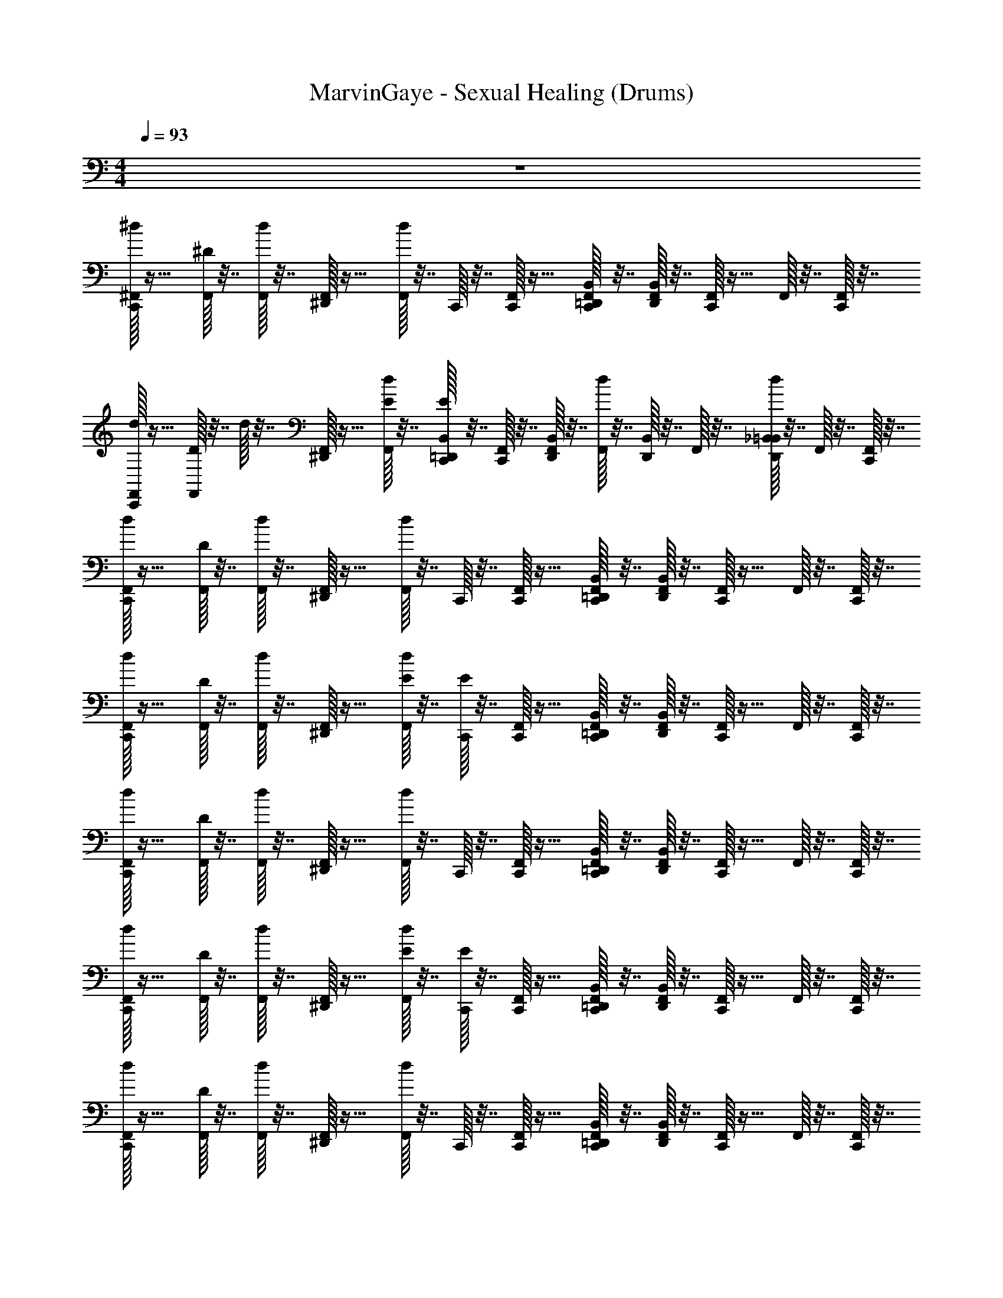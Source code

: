 X: 1
T: MarvinGaye - Sexual Healing (Drums)
Z: ABC Generated by Starbound Composer v0.8.7
L: 1/4
M: 4/4
Q: 1/4=93
K: C
z4 
[^d/32C,,/32^F,,/32] z15/32 [^D/32F,,/32] z7/32 [d/32F,,/32] z7/32 [^D,,/32F,,/32] z15/32 [d/32F,,/32] z7/32 C,,/32 z7/32 [C,,/32F,,/32] z15/32 [C,,/32F,,/32B,,/32=D,,/32] z7/32 [D,,/32B,,/32F,,/32] z7/32 [C,,/32F,,/32] z15/32 F,,/32 z7/32 [C,,/32F,,/32] z7/32 
[d/32C,,/32F,,/32] z15/32 [D/32F,,/32] z7/32 d/32 z7/32 [^D,,/32F,,/32] z15/32 [E/32d/32F,,/32] z7/32 [E/32B,,/32=D,,/32C,,/32] z7/32 [C,,/32F,,/32] z7/32 [D,,/32B,,/32F,,/32] z7/32 [d/32F,,/32] z7/32 [D,,/32B,,/32] z7/32 F,,/32 z7/32 [d/32_B,,/32=B,,/32D,,/32] z7/32 F,,/32 z7/32 [C,,/32F,,/32] z7/32 
[d/32C,,/32F,,/32] z15/32 [D/32F,,/32] z7/32 [d/32F,,/32] z7/32 [^D,,/32F,,/32] z15/32 [d/32F,,/32] z7/32 C,,/32 z7/32 [C,,/32F,,/32] z15/32 [C,,/32F,,/32B,,/32=D,,/32] z7/32 [D,,/32B,,/32F,,/32] z7/32 [C,,/32F,,/32] z15/32 F,,/32 z7/32 [C,,/32F,,/32] z7/32 
[d/32C,,/32F,,/32] z15/32 [D/32F,,/32] z7/32 [d/32F,,/32] z7/32 [^D,,/32F,,/32] z15/32 [E/32d/32F,,/32] z7/32 [E/32C,,/32] z7/32 [C,,/32F,,/32] z15/32 [C,,/32F,,/32B,,/32=D,,/32] z7/32 [D,,/32B,,/32F,,/32] z7/32 [C,,/32F,,/32] z15/32 F,,/32 z7/32 [C,,/32F,,/32] z7/32 
[d/32C,,/32F,,/32] z15/32 [D/32F,,/32] z7/32 [d/32F,,/32] z7/32 [^D,,/32F,,/32] z15/32 [d/32F,,/32] z7/32 C,,/32 z7/32 [C,,/32F,,/32] z15/32 [C,,/32F,,/32B,,/32=D,,/32] z7/32 [D,,/32B,,/32F,,/32] z7/32 [C,,/32F,,/32] z15/32 F,,/32 z7/32 [C,,/32F,,/32] z7/32 
[d/32C,,/32F,,/32] z15/32 [D/32F,,/32] z7/32 [d/32F,,/32] z7/32 [^D,,/32F,,/32] z15/32 [E/32d/32F,,/32] z7/32 [E/32C,,/32] z7/32 [C,,/32F,,/32] z15/32 [C,,/32F,,/32B,,/32=D,,/32] z7/32 [D,,/32B,,/32F,,/32] z7/32 [C,,/32F,,/32] z15/32 F,,/32 z7/32 [C,,/32F,,/32] z7/32 
[d/32C,,/32F,,/32] z15/32 [D/32F,,/32] z7/32 [d/32F,,/32] z7/32 [^D,,/32F,,/32] z15/32 [d/32F,,/32] z7/32 C,,/32 z7/32 [C,,/32F,,/32] z15/32 [C,,/32F,,/32B,,/32=D,,/32] z7/32 [D,,/32B,,/32F,,/32] z7/32 [C,,/32F,,/32] z15/32 F,,/32 z7/32 [C,,/32F,,/32] z7/32 
[d/32C,,/32F,,/32] z15/32 [D/32F,,/32] z7/32 [d/32F,,/32] z7/32 [^D,,/32F,,/32] z15/32 [E/32d/32F,,/32] z7/32 [E/32C,,/32] z7/32 [C,,/32F,,/32] z15/32 [C,,/32F,,/32B,,/32=D,,/32] z7/32 [D,,/32B,,/32F,,/32] z7/32 [C,,/32F,,/32] z15/32 F,,/32 z7/32 [C,,/32F,,/32] z7/32 
[d/32C,,/32F,,/32] z15/32 [D/32F,,/32] z7/32 [d/32F,,/32] z7/32 [^D,,/32F,,/32] z15/32 [d/32F,,/32] z7/32 C,,/32 z7/32 [C,,/32F,,/32] z15/32 [C,,/32F,,/32B,,/32=D,,/32] z7/32 [D,,/32B,,/32F,,/32] z7/32 [C,,/32F,,/32] z15/32 F,,/32 z7/32 [C,,/32F,,/32] z7/32 
[d/32C,,/32F,,/32] z15/32 [D/32F,,/32] z7/32 [d/32F,,/32] z7/32 [^D,,/32F,,/32] z15/32 [E/32d/32F,,/32] z7/32 [E/32C,,/32] z7/32 [C,,/32F,,/32] z15/32 [C,,/32F,,/32B,,/32=D,,/32] z7/32 [D,,/32B,,/32F,,/32] z7/32 [C,,/32F,,/32] z15/32 F,,/32 z7/32 [C,,/32F,,/32] z7/32 
[d/32C,,/32F,,/32] z15/32 [D/32F,,/32] z7/32 [d/32F,,/32] z7/32 [^D,,/32F,,/32] z15/32 [d/32F,,/32] z7/32 C,,/32 z7/32 [C,,/32F,,/32] z15/32 [C,,/32F,,/32B,,/32=D,,/32] z7/32 [D,,/32B,,/32F,,/32] z7/32 [C,,/32F,,/32] z15/32 F,,/32 z7/32 [C,,/32F,,/32] z7/32 
[d/32C,,/32F,,/32] z15/32 [D/32F,,/32] z7/32 [d/32F,,/32] z7/32 [^D,,/32F,,/32] z15/32 [E/32d/32F,,/32] z7/32 [E/32C,,/32] z7/32 [C,,/32F,,/32] z15/32 [C,,/32F,,/32B,,/32=D,,/32] z7/32 [D,,/32B,,/32F,,/32] z7/32 [C,,/32F,,/32] z15/32 F,,/32 z7/32 [C,,/32F,,/32] z7/32 
[d/32C,,/32F,,/32] z15/32 [D/32F,,/32] z7/32 [d/32F,,/32] z7/32 [^D,,/32F,,/32] z15/32 [d/32F,,/32] z7/32 C,,/32 z7/32 [C,,/32F,,/32] z15/32 [C,,/32F,,/32B,,/32=D,,/32] z7/32 [D,,/32B,,/32F,,/32] z7/32 [C,,/32F,,/32] z15/32 F,,/32 z7/32 [C,,/32F,,/32] z7/32 
[d/32C,,/32F,,/32] z15/32 [D/32F,,/32] z7/32 [d/32F,,/32] z7/32 [^D,,/32F,,/32] z15/32 [E/32d/32F,,/32] z7/32 [E/32C,,/32] z7/32 [C,,/32F,,/32] z15/32 [C,,/32F,,/32B,,/32=D,,/32] z7/32 [D,,/32B,,/32F,,/32] z7/32 [C,,/32F,,/32] z15/32 F,,/32 z7/32 [C,,/32F,,/32] z7/32 
[d/32C,,/32F,,/32] z15/32 [D/32F,,/32] z7/32 [d/32F,,/32] z7/32 [^D,,/32F,,/32] z15/32 [d/32F,,/32] z7/32 C,,/32 z7/32 [C,,/32F,,/32] z15/32 [C,,/32F,,/32B,,/32=D,,/32] z7/32 [D,,/32B,,/32F,,/32] z7/32 [C,,/32F,,/32] z15/32 F,,/32 z7/32 [C,,/32F,,/32] z7/32 
[d/32C,,/32F,,/32] z15/32 [D/32F,,/32] z7/32 [d/32F,,/32] z7/32 [^D,,/32F,,/32] z15/32 [E/32d/32F,,/32] z7/32 [E/32C,,/32] z7/32 [C,,/32F,,/32] z15/32 [C,,/32F,,/32B,,/32=D,,/32] z7/32 [D,,/32B,,/32F,,/32] z7/32 [C,,/32F,,/32] z15/32 F,,/32 z7/32 [C,,/32F,,/32] z7/32 
[d/32C,,/32F,,/32] z15/32 [D/32F,,/32] z7/32 [d/32F,,/32] z7/32 [^D,,/32F,,/32] z15/32 [d/32F,,/32] z7/32 C,,/32 z7/32 [C,,/32F,,/32] z15/32 [C,,/32F,,/32B,,/32=D,,/32] z7/32 [D,,/32B,,/32F,,/32] z7/32 [C,,/32F,,/32] z15/32 F,,/32 z7/32 [C,,/32F,,/32] z7/32 
[d/32C,,/32F,,/32] z15/32 [D/32F,,/32] z7/32 [d/32F,,/32] z7/32 [^D,,/32F,,/32] z15/32 [E/32d/32F,,/32] z7/32 [E/32C,,/32] z7/32 [C,,/32F,,/32] z15/32 [C,,/32F,,/32B,,/32=D,,/32] z7/32 [D,,/32B,,/32F,,/32] z7/32 [C,,/32F,,/32] z15/32 F,,/32 z7/32 [C,,/32F,,/32] z7/32 
[d/32C,,/32F,,/32] z15/32 [D/32F,,/32] z7/32 [d/32F,,/32] z7/32 [^D,,/32F,,/32] z15/32 [d/32F,,/32] z7/32 C,,/32 z7/32 [C,,/32F,,/32] z15/32 [C,,/32F,,/32B,,/32=D,,/32] z7/32 [D,,/32B,,/32F,,/32] z7/32 [C,,/32F,,/32] z15/32 F,,/32 z7/32 [C,,/32F,,/32] z7/32 
[d/32C,,/32F,,/32] z15/32 [D/32F,,/32] z7/32 [d/32F,,/32] z7/32 [^D,,/32F,,/32] z15/32 [E/32d/32F,,/32] z7/32 [E/32C,,/32] z7/32 [C,,/32F,,/32] z15/32 [C,,/32F,,/32B,,/32=D,,/32] z7/32 [D,,/32B,,/32F,,/32] z7/32 [C,,/32F,,/32] z15/32 F,,/32 z7/32 [C,,/32F,,/32] z7/32 
[d/32C,,/32F,,/32] z15/32 [D/32F,,/32] z7/32 [d/32F,,/32] z7/32 [^D,,/32F,,/32] z15/32 [d/32F,,/32] z7/32 C,,/32 z7/32 [C,,/32F,,/32] z15/32 [C,,/32F,,/32B,,/32=D,,/32] z7/32 [D,,/32B,,/32F,,/32] z7/32 [C,,/32F,,/32] z15/32 F,,/32 z7/32 [C,,/32F,,/32] z7/32 
[d/32C,,/32F,,/32] z15/32 [D/32F,,/32] z7/32 [d/32F,,/32] z7/32 [^D,,/32F,,/32] z15/32 [E/32d/32F,,/32] z7/32 [E/32C,,/32] z7/32 [C,,/32F,,/32] z15/32 [C,,/32F,,/32B,,/32=D,,/32] z7/32 [D,,/32B,,/32F,,/32] z7/32 [C,,/32F,,/32] z15/32 F,,/32 z7/32 [C,,/32F,,/32] z7/32 
[d/32C,,/32F,,/32] z15/32 [D/32F,,/32] z7/32 [d/32F,,/32] z7/32 [^D,,/32F,,/32] z15/32 [d/32F,,/32] z7/32 C,,/32 z7/32 [C,,/32F,,/32] z15/32 [C,,/32F,,/32B,,/32=D,,/32] z7/32 [D,,/32B,,/32F,,/32] z7/32 [C,,/32F,,/32] z15/32 F,,/32 z7/32 [C,,/32F,,/32] z7/32 
[d/32C,,/32F,,/32] z15/32 [D/32F,,/32] z7/32 [d/32F,,/32] z7/32 [^D,,/32F,,/32] z15/32 [E/32d/32F,,/32] z7/32 [E/32C,,/32] z7/32 [C,,/32F,,/32] z15/32 [C,,/32F,,/32B,,/32=D,,/32] z7/32 [D,,/32B,,/32F,,/32] z7/32 [C,,/32F,,/32] z15/32 F,,/32 z7/32 [C,,/32F,,/32] z7/32 
[d/32C,,/32F,,/32] z15/32 [D/32F,,/32] z7/32 [d/32F,,/32] z7/32 [^D,,/32F,,/32] z15/32 [d/32F,,/32] z7/32 C,,/32 z7/32 [C,,/32F,,/32] z15/32 [C,,/32F,,/32B,,/32=D,,/32] z7/32 [D,,/32B,,/32F,,/32] z7/32 [C,,/32F,,/32] z15/32 F,,/32 z7/32 [C,,/32F,,/32] z7/32 
[d/32C,,/32F,,/32] z15/32 [D/32F,,/32] z7/32 [d/32F,,/32] z7/32 [^D,,/32F,,/32] z15/32 [E/32d/32F,,/32] z7/32 [E/32C,,/32] z7/32 [C,,/32F,,/32] z15/32 [C,,/32F,,/32B,,/32=D,,/32] z7/32 [D,,/32B,,/32F,,/32] z7/32 [C,,/32F,,/32] z15/32 F,,/32 z7/32 [C,,/32F,,/32] z7/32 
[d/32C,,/32F,,/32] z15/32 [D/32F,,/32] z7/32 [d/32F,,/32] z7/32 [^D,,/32F,,/32] z15/32 [d/32F,,/32] z7/32 C,,/32 z7/32 [C,,/32F,,/32] z15/32 [C,,/32F,,/32B,,/32=D,,/32] z7/32 [D,,/32B,,/32F,,/32] z7/32 [C,,/32F,,/32] z15/32 F,,/32 z7/32 [C,,/32F,,/32] z7/32 
[a/32F,,/32C,,/32d/32] z15/32 [D/32F,,/32] z7/32 [d/32F,,/32] z7/32 [^D,,/32F,,/32] z15/32 [E/32d/32F,,/32] z7/32 [E/32C,,/32] z7/32 [C,,/32F,,/32] z15/32 [C,,/32F,,/32B,,/32=D,,/32] z7/32 [D,,/32B,,/32F,,/32] z7/32 [C,,/32F,,/32] z15/32 F,,/32 z7/32 [C,,/32F,,/32] z7/32 
[a/32F,,/32C,,/32d/32] z15/32 [D/32F,,/32] z7/32 [d/32F,,/32] z7/32 [^D,,/32F,,/32] z15/32 [d/32F,,/32] z7/32 C,,/32 z7/32 [C,,/32F,,/32] z15/32 [C,,/32F,,/32B,,/32=D,,/32] z7/32 [D,,/32B,,/32F,,/32] z7/32 [C,,/32F,,/32] z15/32 F,,/32 z7/32 [C,,/32F,,/32] z7/32 
[a/32F,,/32C,,/32d/32] z15/32 [D/32F,,/32] z7/32 [d/32F,,/32] z7/32 [^D,,/32F,,/32] z15/32 [E/32d/32F,,/32] z7/32 [E/32C,,/32] z7/32 [C,,/32F,,/32] z15/32 [C,,/32F,,/32B,,/32=D,,/32] z7/32 [D,,/32B,,/32F,,/32] z7/32 [C,,/32F,,/32] z15/32 F,,/32 z7/32 [C,,/32F,,/32] z7/32 
[a/32F,,/32C,,/32d/32] z15/32 [D/32F,,/32] z7/32 [d/32F,,/32] z7/32 [a/32^D,,/32F,,/32] z15/32 [d/32F,,/32] z7/32 C,,/32 z7/32 [a/32C,,/32F,,/32] z15/32 [C,,/32F,,/32B,,/32=D,,/32] z7/32 [D,,/32B,,/32F,,/32] z7/32 [a/32C,,/32F,,/32] z15/32 F,,/32 z7/32 [C,,/32F,,/32] z7/32 
[a/32F,,/32C,,/32d/32] z15/32 [D/32F,,/32] z7/32 [d/32F,,/32] z7/32 [^D,,/32F,,/32] z15/32 [E/32d/32F,,/32] z7/32 [E/32C,,/32] z7/32 [C,,/32F,,/32] z15/32 [C,,/32F,,/32B,,/32=D,,/32] z7/32 [D,,/32B,,/32F,,/32] z7/32 [C,,/32F,,/32] z15/32 F,,/32 z7/32 [C,,/32F,,/32] z7/32 
[a/32F,,/32C,,/32d/32] z15/32 [D/32F,,/32] z7/32 [d/32F,,/32] z7/32 [^D,,/32F,,/32] z15/32 [d/32F,,/32] z7/32 C,,/32 z7/32 [C,,/32F,,/32] z15/32 [C,,/32F,,/32B,,/32=D,,/32] z7/32 [D,,/32B,,/32F,,/32] z7/32 [C,,/32F,,/32] z15/32 F,,/32 z7/32 [C,,/32F,,/32] z7/32 
[a/32F,,/32C,,/32d/32] z15/32 [D/32F,,/32] z7/32 [d/32F,,/32] z7/32 [^D,,/32F,,/32] z15/32 [E/32d/32F,,/32] z7/32 [E/32C,,/32] z7/32 [C,,/32F,,/32] z15/32 [C,,/32F,,/32B,,/32=D,,/32] z7/32 [D,,/32B,,/32F,,/32] z7/32 [C,,/32F,,/32] z15/32 F,,/32 z7/32 [C,,/32F,,/32] z7/32 
[a/32F,,/32C,,/32d/32] z15/32 [D/32F,,/32] z7/32 [d/32F,,/32] z7/32 [^D,,/32F,,/32] z15/32 [d/32F,,/32] z7/32 C,,/32 z7/32 [C,,/32F,,/32] z15/32 [C,,/32F,,/32B,,/32=D,,/32] z7/32 [D,,/32B,,/32F,,/32] z7/32 [C,,/32F,,/32] z15/32 F,,/32 z7/32 [C,,/32F,,/32] z7/32 
[a/32F,,/32C,,/32d/32] z15/32 [D/32F,,/32] z7/32 [d/32F,,/32] z7/32 [^D,,/32F,,/32] z15/32 [E/32d/32F,,/32] z7/32 [E/32C,,/32] z7/32 [C,,/32F,,/32] z15/32 [C,,/32F,,/32B,,/32=D,,/32] z7/32 [D,,/32B,,/32F,,/32] z7/32 [C,,/32F,,/32] z15/32 F,,/32 z7/32 [C,,/32F,,/32] z7/32 
[a/32F,,/32C,,/32d/32] z15/32 [D/32F,,/32] z7/32 [d/32F,,/32] z7/32 [^D,,/32F,,/32] z15/32 [d/32F,,/32] z7/32 C,,/32 z7/32 [C,,/32F,,/32] z15/32 [C,,/32F,,/32B,,/32=D,,/32] z7/32 [D,,/32B,,/32F,,/32] z7/32 [C,,/32F,,/32] z15/32 F,,/32 z7/32 [C,,/32F,,/32] z7/32 
[a/32F,,/32C,,/32d/32] z15/32 [D/32F,,/32] z7/32 [d/32F,,/32] z7/32 [^D,,/32F,,/32] z15/32 [E/32d/32F,,/32] z7/32 [E/32C,,/32] z7/32 [C,,/32F,,/32] z15/32 [C,,/32F,,/32B,,/32=D,,/32] z7/32 [D,,/32B,,/32F,,/32] z7/32 [C,,/32F,,/32] z15/32 F,,/32 z7/32 [C,,/32F,,/32] z7/32 
[a/32F,,/32C,,/32d/32] z15/32 [D/32F,,/32] z7/32 [d/32F,,/32] z7/32 [^D,,/32F,,/32] z15/32 [d/32F,,/32] z7/32 C,,/32 z7/32 [C,,/32F,,/32] z15/32 [C,,/32F,,/32B,,/32=D,,/32] z7/32 [D,,/32B,,/32F,,/32] z7/32 [C,,/32F,,/32] z15/32 F,,/32 z7/32 [C,,/32F,,/32] z7/32 
[a/32F,,/32C,,/32d/32] z15/32 [D/32F,,/32] z7/32 [d/32F,,/32] z7/32 [^D,,/32F,,/32] z15/32 [E/32d/32F,,/32] z7/32 [E/32C,,/32] z7/32 [C,,/32F,,/32] z15/32 [C,,/32F,,/32B,,/32=D,,/32] z7/32 [D,,/32B,,/32F,,/32] z7/32 [C,,/32F,,/32] z15/32 F,,/32 z7/32 [C,,/32F,,/32] z7/32 
[a/32F,,/32C,,/32d/32] z15/32 [D/32F,,/32] z7/32 [d/32F,,/32] z7/32 [^D,,/32F,,/32] z15/32 [d/32F,,/32] z7/32 C,,/32 z7/32 [C,,/32F,,/32] z15/32 [C,,/32F,,/32B,,/32=D,,/32] z7/32 [D,,/32B,,/32F,,/32] z7/32 [C,,/32F,,/32] z15/32 F,,/32 z7/32 [C,,/32F,,/32] z7/32 
[a/32F,,/32C,,/32d/32] z15/32 [D/32F,,/32] z7/32 [d/32F,,/32] z7/32 [^D,,/32F,,/32] z15/32 [E/32d/32F,,/32] z7/32 [E/32C,,/32] z7/32 [C,,/32F,,/32] z15/32 [C,,/32F,,/32B,,/32=D,,/32] z7/32 [D,,/32B,,/32F,,/32] z7/32 [C,,/32F,,/32] z15/32 F,,/32 z7/32 [C,,/32F,,/32] z7/32 
[a/32F,,/32C,,/32d/32] z15/32 [D/32F,,/32] z7/32 [d/32F,,/32] z7/32 [^D,,/32F,,/32] z15/32 [d/32F,,/32] z7/32 C,,/32 z7/32 [C,,/32F,,/32] z15/32 [C,,/32F,,/32B,,/32=D,,/32] z7/32 [D,,/32B,,/32F,,/32] z7/32 [C,,/32F,,/32] z15/32 F,,/32 z7/32 [C,,/32F,,/32] z7/32 
[d/32C,,/32F,,/32] z15/32 [D/32F,,/32] z7/32 [d/32F,,/32] z7/32 [^D,,/32F,,/32] z15/32 [E/32d/32F,,/32] z7/32 [E/32C,,/32] z7/32 [C,,/32F,,/32] z15/32 [C,,/32F,,/32B,,/32=D,,/32] z7/32 [D,,/32B,,/32F,,/32] z7/32 [C,,/32F,,/32] z15/32 F,,/32 z7/32 [C,,/32F,,/32] z7/32 
[d/32C,,/32F,,/32] z15/32 [D/32F,,/32] z7/32 [d/32F,,/32] z7/32 [^D,,/32F,,/32] z15/32 [d/32F,,/32] z7/32 C,,/32 z7/32 [C,,/32F,,/32] z15/32 [C,,/32F,,/32B,,/32=D,,/32] z7/32 [D,,/32B,,/32F,,/32] z7/32 [C,,/32F,,/32] z15/32 F,,/32 z7/32 [C,,/32F,,/32] z7/32 
[d/32C,,/32F,,/32] z15/32 [D/32F,,/32] z7/32 [d/32F,,/32] z7/32 [^D,,/32F,,/32] z15/32 [E/32d/32F,,/32] z7/32 [E/32C,,/32] z7/32 [C,,/32F,,/32] z15/32 [C,,/32F,,/32B,,/32=D,,/32] z7/32 [D,,/32B,,/32F,,/32] z7/32 [C,,/32F,,/32] z15/32 F,,/32 z7/32 [C,,/32F,,/32] z7/32 
[d/32C,,/32F,,/32] z15/32 [D/32F,,/32] z7/32 [d/32F,,/32] z7/32 [^D,,/32F,,/32] z15/32 [d/32F,,/32] z7/32 C,,/32 z7/32 [C,,/32F,,/32] z15/32 [C,,/32F,,/32B,,/32=D,,/32] z7/32 [D,,/32B,,/32F,,/32] z7/32 [C,,/32F,,/32] z15/32 F,,/32 z7/32 [C,,/32F,,/32] z7/32 
[d/32C,,/32F,,/32] z15/32 [D/32F,,/32] z7/32 [d/32F,,/32] z7/32 [^D,,/32F,,/32] z15/32 [E/32d/32F,,/32] z7/32 [E/32C,,/32] z7/32 [C,,/32F,,/32] z15/32 [C,,/32F,,/32B,,/32=D,,/32] z7/32 [D,,/32B,,/32F,,/32] z7/32 [C,,/32F,,/32] z15/32 F,,/32 z7/32 [C,,/32F,,/32] z7/32 
[d/32C,,/32F,,/32] z15/32 [D/32F,,/32] z7/32 [d/32F,,/32] z7/32 [^D,,/32F,,/32] z15/32 [d/32F,,/32] z7/32 C,,/32 z7/32 [C,,/32F,,/32] z15/32 [C,,/32F,,/32B,,/32=D,,/32] z7/32 [D,,/32B,,/32F,,/32] z7/32 [C,,/32F,,/32] z15/32 F,,/32 z7/32 [C,,/32F,,/32] z7/32 
[d/32C,,/32F,,/32] z15/32 [D/32F,,/32] z7/32 [d/32F,,/32] z7/32 [^D,,/32F,,/32] z15/32 [E/32d/32F,,/32] z7/32 [E/32C,,/32] z7/32 [C,,/32F,,/32] z15/32 [C,,/32F,,/32B,,/32=D,,/32] z7/32 [D,,/32B,,/32F,,/32] z7/32 [C,,/32F,,/32] z15/32 F,,/32 z7/32 [C,,/32F,,/32] z7/32 
[d/32C,,/32F,,/32] z15/32 [D/32F,,/32] z7/32 [d/32F,,/32] z7/32 [^D,,/32F,,/32] z15/32 [d/32F,,/32] z7/32 C,,/32 z7/32 [C,,/32F,,/32] z15/32 [C,,/32F,,/32B,,/32=D,,/32] z7/32 [D,,/32B,,/32F,,/32] z7/32 [C,,/32F,,/32] z15/32 F,,/32 z7/32 [C,,/32F,,/32] z7/32 
[d/32C,,/32F,,/32] z15/32 [D/32F,,/32] z7/32 [d/32F,,/32] z7/32 [^D,,/32F,,/32] z15/32 [E/32d/32F,,/32] z7/32 [E/32C,,/32] z7/32 [C,,/32F,,/32] z15/32 [C,,/32F,,/32B,,/32=D,,/32] z7/32 [D,,/32B,,/32F,,/32] z7/32 [C,,/32F,,/32] z15/32 F,,/32 z7/32 [C,,/32F,,/32] z7/32 
[d/32C,,/32F,,/32] z15/32 [D/32F,,/32] z7/32 [d/32F,,/32] z7/32 [^D,,/32F,,/32] z15/32 [d/32F,,/32] z7/32 C,,/32 z7/32 [C,,/32F,,/32] z15/32 [C,,/32F,,/32B,,/32=D,,/32] z7/32 [D,,/32B,,/32F,,/32] z7/32 [C,,/32F,,/32] z15/32 F,,/32 z7/32 [C,,/32F,,/32] z7/32 
[d/32C,,/32F,,/32] z15/32 [D/32F,,/32] z7/32 [d/32F,,/32] z7/32 [^D,,/32F,,/32] z15/32 [E/32d/32F,,/32] z7/32 [E/32C,,/32] z7/32 [C,,/32F,,/32] z15/32 [C,,/32F,,/32B,,/32=D,,/32] z7/32 [D,,/32B,,/32F,,/32] z7/32 [C,,/32F,,/32] z15/32 F,,/32 z7/32 [C,,/32F,,/32] z7/32 
[d/32C,,/32F,,/32] z15/32 [D/32F,,/32] z7/32 [d/32F,,/32] z7/32 [^D,,/32F,,/32] z15/32 [d/32F,,/32] z7/32 C,,/32 z7/32 [C,,/32F,,/32] z15/32 [C,,/32F,,/32B,,/32=D,,/32] z7/32 [D,,/32B,,/32F,,/32] z7/32 [C,,/32F,,/32] z15/32 F,,/32 z7/32 [C,,/32F,,/32] z7/32 
[d/32C,,/32F,,/32] z15/32 [D/32F,,/32] z7/32 [d/32F,,/32] z7/32 [^D,,/32F,,/32] z15/32 [E/32d/32F,,/32] z7/32 [E/32C,,/32] z7/32 [C,,/32F,,/32] z15/32 [C,,/32F,,/32B,,/32=D,,/32] z7/32 [D,,/32B,,/32F,,/32] z7/32 [C,,/32F,,/32] z15/32 F,,/32 z7/32 [C,,/32F,,/32] z7/32 
[d/32C,,/32F,,/32] z15/32 [D/32F,,/32] z7/32 [d/32F,,/32] z7/32 [^D,,/32F,,/32] z15/32 [d/32F,,/32] z7/32 C,,/32 z7/32 [C,,/32F,,/32] z15/32 [C,,/32F,,/32B,,/32=D,,/32] z7/32 [D,,/32B,,/32F,,/32] z7/32 [C,,/32F,,/32] z15/32 F,,/32 z7/32 [C,,/32F,,/32] z7/32 
[d/32C,,/32F,,/32] z15/32 [D/32F,,/32] z7/32 [d/32F,,/32] z7/32 [^D,,/32F,,/32] z15/32 [E/32d/32F,,/32] z7/32 [E/32C,,/32] z7/32 [C,,/32F,,/32] z15/32 [C,,/32F,,/32B,,/32=D,,/32] z7/32 [D,,/32B,,/32F,,/32] z7/32 [C,,/32F,,/32] z15/32 F,,/32 z7/32 [C,,/32F,,/32] z7/32 
[d/32C,,/32F,,/32] z15/32 [D/32F,,/32] z7/32 [d/32F,,/32] z7/32 [^D,,/32F,,/32] z15/32 [d/32F,,/32] z7/32 C,,/32 z7/32 [C,,/32F,,/32] z15/32 [C,,/32F,,/32B,,/32=D,,/32] z7/32 [D,,/32B,,/32F,,/32] z7/32 [C,,/32F,,/32] z15/32 F,,/32 z7/32 [C,,/32F,,/32] z7/32 
[d/32C,,/32F,,/32] z15/32 [D/32F,,/32] z7/32 [d/32F,,/32] z7/32 [^D,,/32F,,/32] z15/32 [E/32d/32F,,/32] z7/32 [E/32C,,/32] z7/32 [C,,/32F,,/32] z15/32 [C,,/32F,,/32B,,/32=D,,/32] z7/32 [D,,/32B,,/32F,,/32] z7/32 [C,,/32F,,/32] z15/32 F,,/32 z7/32 [C,,/32F,,/32] z7/32 
[d/32C,,/32F,,/32] z15/32 [D/32F,,/32] z7/32 [d/32F,,/32] z7/32 [^D,,/32F,,/32] z15/32 [d/32F,,/32] z7/32 C,,/32 z7/32 [C,,/32F,,/32] z15/32 [C,,/32F,,/32B,,/32=D,,/32] z7/32 [D,,/32B,,/32F,,/32] z7/32 [C,,/32F,,/32] z15/32 F,,/32 z7/32 [C,,/32F,,/32] z7/32 
[d/32C,,/32F,,/32] z15/32 [D/32F,,/32] z7/32 [d/32F,,/32] z7/32 [^D,,/32F,,/32] z15/32 [E/32d/32F,,/32] z7/32 [E/32C,,/32] z7/32 [C,,/32F,,/32] z15/32 [C,,/32F,,/32B,,/32=D,,/32] z7/32 [D,,/32B,,/32F,,/32] z7/32 [C,,/32F,,/32] z15/32 F,,/32 z7/32 [C,,/32F,,/32] z7/32 
[d/32C,,/32F,,/32] z15/32 [D/32F,,/32] z7/32 [d/32F,,/32] z7/32 [^D,,/32F,,/32] z15/32 [d/32F,,/32] z7/32 C,,/32 z7/32 [C,,/32F,,/32] z15/32 [C,,/32F,,/32B,,/32=D,,/32] z7/32 [D,,/32B,,/32F,,/32] z7/32 [C,,/32F,,/32] z15/32 F,,/32 z7/32 [C,,/32F,,/32] z7/32 
[d/32C,,/32F,,/32] z15/32 [D/32F,,/32] z7/32 [d/32F,,/32] z7/32 [^D,,/32F,,/32] z15/32 [E/32d/32F,,/32] z7/32 [E/32C,,/32] z7/32 [C,,/32F,,/32] z15/32 [C,,/32F,,/32B,,/32=D,,/32] z7/32 [D,,/32B,,/32F,,/32] z7/32 [C,,/32F,,/32] z15/32 F,,/32 z7/32 [C,,/32F,,/32] z7/32 
[d/32C,,/32F,,/32] z15/32 [D/32F,,/32] z7/32 [d/32F,,/32] z7/32 [^D,,/32F,,/32] z15/32 [d/32F,,/32] z7/32 C,,/32 z7/32 [C,,/32F,,/32] z15/32 [C,,/32F,,/32B,,/32=D,,/32] z7/32 [D,,/32B,,/32F,,/32] z7/32 [C,,/32F,,/32] z15/32 F,,/32 z7/32 [C,,/32F,,/32] z7/32 
[d/32C,,/32F,,/32] z15/32 [D/32F,,/32] z7/32 [d/32F,,/32] z7/32 [^D,,/32F,,/32] z15/32 [E/32d/32F,,/32] z7/32 [E/32C,,/32] z7/32 [C,,/32F,,/32] z15/32 [C,,/32F,,/32B,,/32=D,,/32] z7/32 [D,,/32B,,/32F,,/32] z7/32 [C,,/32F,,/32] z15/32 F,,/32 z7/32 [C,,/32F,,/32] z7/32 
[d/32C,,/32F,,/32] z15/32 [D/32F,,/32] z7/32 [d/32F,,/32] z7/32 [^D,,/32F,,/32] z15/32 [d/32F,,/32] z7/32 C,,/32 z7/32 [C,,/32F,,/32] z15/32 [C,,/32F,,/32B,,/32=D,,/32] z7/32 [D,,/32B,,/32F,,/32] z7/32 [C,,/32F,,/32] z15/32 F,,/32 z7/32 [C,,/32F,,/32] z7/32 
[a/32F,,/32C,,/32d/32] z15/32 [D/32F,,/32] z7/32 [d/32F,,/32] z7/32 [^D,,/32F,,/32] z15/32 [E/32d/32F,,/32] z7/32 [E/32C,,/32] z7/32 [C,,/32F,,/32] z15/32 [C,,/32F,,/32B,,/32=D,,/32] z7/32 [D,,/32B,,/32F,,/32] z7/32 [C,,/32F,,/32] z15/32 F,,/32 z7/32 [C,,/32F,,/32] z7/32 
[a/32F,,/32C,,/32d/32] z15/32 [D/32F,,/32] z7/32 [d/32F,,/32] z7/32 [^D,,/32F,,/32] z15/32 [d/32F,,/32] z7/32 C,,/32 z7/32 [C,,/32F,,/32] z15/32 [C,,/32F,,/32B,,/32=D,,/32] z7/32 [D,,/32B,,/32F,,/32] z7/32 [C,,/32F,,/32] z15/32 F,,/32 z7/32 [C,,/32F,,/32] z7/32 
[a/32F,,/32C,,/32d/32] z15/32 [D/32F,,/32] z7/32 [d/32F,,/32] z7/32 [^D,,/32F,,/32] z15/32 [E/32d/32F,,/32] z7/32 [E/32C,,/32] z7/32 [C,,/32F,,/32] z15/32 [C,,/32F,,/32B,,/32=D,,/32] z7/32 [D,,/32B,,/32F,,/32] z7/32 [C,,/32F,,/32] z15/32 F,,/32 z7/32 [C,,/32F,,/32] z7/32 
[a/32F,,/32C,,/32d/32] z15/32 [D/32F,,/32] z7/32 [d/32F,,/32] z7/32 [a/32^D,,/32F,,/32] z15/32 [d/32F,,/32] z7/32 C,,/32 z7/32 [a/32C,,/32F,,/32] z15/32 [C,,/32F,,/32B,,/32=D,,/32] z7/32 [D,,/32B,,/32F,,/32] z7/32 [a/32C,,/32F,,/32] z15/32 F,,/32 z7/32 [C,,/32F,,/32] z7/32 
[a/32F,,/32C,,/32d/32] z15/32 [D/32F,,/32] z7/32 [d/32F,,/32] z7/32 [^D,,/32F,,/32] z15/32 [E/32d/32F,,/32] z7/32 [E/32C,,/32] z7/32 [C,,/32F,,/32] z15/32 [C,,/32F,,/32B,,/32=D,,/32] z7/32 [D,,/32B,,/32F,,/32] z7/32 [C,,/32F,,/32] z15/32 F,,/32 z7/32 [C,,/32F,,/32] z7/32 
[a/32F,,/32C,,/32d/32] z15/32 [D/32F,,/32] z7/32 [d/32F,,/32] z7/32 [^D,,/32F,,/32] z15/32 [d/32F,,/32] z7/32 C,,/32 z7/32 [C,,/32F,,/32] z15/32 [C,,/32F,,/32B,,/32=D,,/32] z7/32 [D,,/32B,,/32F,,/32] z7/32 [C,,/32F,,/32] z15/32 F,,/32 z7/32 [C,,/32F,,/32] z7/32 
[a/32F,,/32C,,/32d/32] z15/32 [D/32F,,/32] z7/32 [d/32F,,/32] z7/32 [^D,,/32F,,/32] z15/32 [E/32d/32F,,/32] z7/32 [E/32C,,/32] z7/32 [C,,/32F,,/32] z15/32 [C,,/32F,,/32B,,/32=D,,/32] z7/32 [D,,/32B,,/32F,,/32] z7/32 [C,,/32F,,/32] z15/32 F,,/32 z7/32 [C,,/32F,,/32] z7/32 
[a/32F,,/32C,,/32d/32] z15/32 [D/32F,,/32] z7/32 [d/32F,,/32] z7/32 [^D,,/32F,,/32] z15/32 [d/32F,,/32] z7/32 C,,/32 z7/32 [C,,/32F,,/32] z15/32 [C,,/32F,,/32B,,/32=D,,/32] z7/32 [D,,/32B,,/32F,,/32] z7/32 [C,,/32F,,/32] z15/32 F,,/32 z7/32 [C,,/32F,,/32] z7/32 
[a/32F,,/32C,,/32d/32] z15/32 [D/32F,,/32] z7/32 [d/32F,,/32] z7/32 [^D,,/32F,,/32] z15/32 [E/32d/32F,,/32] z7/32 [E/32C,,/32] z7/32 [C,,/32F,,/32] z15/32 [C,,/32F,,/32B,,/32=D,,/32] z7/32 [D,,/32B,,/32F,,/32] z7/32 [C,,/32F,,/32] z15/32 F,,/32 z7/32 [C,,/32F,,/32] z7/32 
[a/32F,,/32C,,/32d/32] z15/32 [D/32F,,/32] z7/32 [d/32F,,/32] z7/32 [^D,,/32F,,/32] z15/32 [d/32F,,/32] z7/32 C,,/32 z7/32 [C,,/32F,,/32] z15/32 [C,,/32F,,/32B,,/32=D,,/32] z7/32 [D,,/32B,,/32F,,/32] z7/32 [C,,/32F,,/32] z15/32 F,,/32 z7/32 [C,,/32F,,/32] z7/32 
[a/32F,,/32C,,/32d/32] z15/32 [D/32F,,/32] z7/32 [d/32F,,/32] z7/32 [^D,,/32F,,/32] z15/32 [E/32d/32F,,/32] z7/32 [E/32C,,/32] z7/32 [C,,/32F,,/32] z15/32 [C,,/32F,,/32B,,/32=D,,/32] z7/32 [D,,/32B,,/32F,,/32] z7/32 [C,,/32F,,/32] z15/32 F,,/32 z7/32 [C,,/32F,,/32] z7/32 
[a/32F,,/32C,,/32d/32] z15/32 [D/32F,,/32] z7/32 [d/32F,,/32] z7/32 [^D,,/32F,,/32] z15/32 [d/32F,,/32] z7/32 C,,/32 z7/32 [C,,/32F,,/32] z15/32 [C,,/32F,,/32B,,/32=D,,/32] z7/32 [D,,/32B,,/32F,,/32] z7/32 [C,,/32F,,/32] z15/32 F,,/32 z7/32 [C,,/32F,,/32] z7/32 
[d/32C,,/32F,,/32] z15/32 [D/32F,,/32] z7/32 [d/32F,,/32] z7/32 [^D,,/32F,,/32] z15/32 [E/32d/32F,,/32] z7/32 [E/32C,,/32] z7/32 [C,,/32F,,/32] z15/32 [C,,/32F,,/32B,,/32=D,,/32] z7/32 [D,,/32B,,/32F,,/32] z7/32 [C,,/32F,,/32] z15/32 F,,/32 z7/32 [C,,/32F,,/32] z7/32 
[d/32C,,/32F,,/32] z15/32 [D/32F,,/32] z7/32 [d/32F,,/32] z7/32 [^D,,/32F,,/32] z15/32 [d/32F,,/32] z7/32 C,,/32 z7/32 [C,,/32F,,/32] z15/32 [C,,/32F,,/32B,,/32=D,,/32] z7/32 [D,,/32B,,/32F,,/32] z7/32 [C,,/32F,,/32] z15/32 F,,/32 z7/32 [C,,/32F,,/32] z7/32 
[d/32C,,/32F,,/32] z15/32 [D/32F,,/32] z7/32 [d/32F,,/32] z7/32 [^D,,/32F,,/32] z15/32 [E/32d/32F,,/32] z7/32 [E/32C,,/32] z7/32 [C,,/32F,,/32] z15/32 [C,,/32F,,/32B,,/32=D,,/32] z7/32 [D,,/32B,,/32F,,/32] z7/32 [C,,/32F,,/32] z15/32 F,,/32 z7/32 [C,,/32F,,/32] z7/32 
[d/32C,,/32F,,/32] z15/32 [D/32F,,/32] z7/32 [d/32F,,/32] z7/32 [^D,,/32F,,/32] z15/32 [d/32F,,/32] z7/32 C,,/32 z7/32 [C,,/32F,,/32] z15/32 [C,,/32F,,/32B,,/32=D,,/32] z7/32 [D,,/32B,,/32F,,/32] z7/32 [C,,/32F,,/32] z15/32 F,,/32 z7/32 [C,,/32F,,/32] z7/32 
[d/32C,,/32F,,/32] z15/32 [D/32F,,/32] z7/32 [d/32F,,/32] z7/32 [^D,,/32F,,/32] z15/32 [E/32d/32F,,/32] z7/32 [E/32C,,/32] z7/32 [C,,/32F,,/32] z15/32 [C,,/32F,,/32B,,/32=D,,/32] z7/32 [D,,/32B,,/32F,,/32] z7/32 [C,,/32F,,/32] z15/32 F,,/32 z7/32 [C,,/32F,,/32] z7/32 
[d/32C,,/32F,,/32] z15/32 [D/32F,,/32] z7/32 [d/32F,,/32] z7/32 [^D,,/32F,,/32] z15/32 [d/32F,,/32] z7/32 C,,/32 z7/32 [C,,/32F,,/32] z15/32 [C,,/32F,,/32B,,/32=D,,/32] z7/32 [D,,/32B,,/32F,,/32] z7/32 [C,,/32F,,/32] z15/32 F,,/32 z7/32 [C,,/32F,,/32] z7/32 
[d/32C,,/32F,,/32] z15/32 [D/32F,,/32] z7/32 [d/32F,,/32] z7/32 [^D,,/32F,,/32] z15/32 [E/32d/32F,,/32] z7/32 [E/32C,,/32] z7/32 [C,,/32F,,/32] z15/32 [C,,/32F,,/32B,,/32=D,,/32] z7/32 [D,,/32B,,/32F,,/32] z7/32 [C,,/32F,,/32] z15/32 F,,/32 z7/32 [C,,/32F,,/32] z7/32 
[d/32C,,/32F,,/32] z15/32 [D/32F,,/32] z7/32 [d/32F,,/32] z7/32 [^D,,/32F,,/32] z15/32 [d/32F,,/32] z7/32 C,,/32 z7/32 [C,,/32F,,/32] z15/32 [C,,/32F,,/32B,,/32=D,,/32] z7/32 [D,,/32B,,/32F,,/32] z7/32 [C,,/32F,,/32] z15/32 F,,/32 z7/32 [C,,/32F,,/32] z7/32 
[d/32C,,/32F,,/32] z15/32 [D/32F,,/32] z7/32 [d/32F,,/32] z7/32 [^D,,/32F,,/32] z15/32 [E/32d/32F,,/32] z7/32 [E/32C,,/32] z7/32 [C,,/32F,,/32] z15/32 [C,,/32F,,/32B,,/32=D,,/32] z7/32 [D,,/32B,,/32F,,/32] z7/32 [C,,/32F,,/32] z15/32 F,,/32 z7/32 [C,,/32F,,/32] z7/32 
[d/32C,,/32F,,/32] z15/32 [D/32F,,/32] z7/32 [d/32F,,/32] z7/32 [^D,,/32F,,/32] z15/32 [d/32F,,/32] z7/32 C,,/32 z7/32 [C,,/32F,,/32] z15/32 [C,,/32F,,/32B,,/32=D,,/32] z7/32 [D,,/32B,,/32F,,/32] z7/32 [C,,/32F,,/32] z15/32 F,,/32 z7/32 [C,,/32F,,/32] z7/32 
[d/32C,,/32F,,/32] z15/32 [D/32F,,/32] z7/32 [d/32F,,/32] z7/32 [^D,,/32F,,/32] z15/32 [E/32d/32F,,/32] z7/32 [E/32C,,/32] z7/32 [C,,/32F,,/32] z15/32 [C,,/32F,,/32B,,/32=D,,/32] z7/32 [D,,/32B,,/32F,,/32] z7/32 [C,,/32F,,/32] z15/32 F,,/32 z7/32 [C,,/32F,,/32] z7/32 
[d/32C,,/32F,,/32] z15/32 [D/32F,,/32] z7/32 [d/32F,,/32] z7/32 [^D,,/32F,,/32] z15/32 [d/32F,,/32] z7/32 C,,/32 z7/32 [C,,/32F,,/32] z15/32 [C,,/32F,,/32B,,/32=D,,/32] z7/32 [D,,/32B,,/32F,,/32] z7/32 [C,,/32F,,/32] z15/32 F,,/32 z7/32 [C,,/32F,,/32] z7/32 
[d/32C,,/32F,,/32] z15/32 [D/32F,,/32] z7/32 [d/32F,,/32] z7/32 [^D,,/32F,,/32] z15/32 [E/32d/32F,,/32] z7/32 [E/32C,,/32] z7/32 [C,,/32F,,/32] z15/32 [C,,/32F,,/32B,,/32=D,,/32] z7/32 [D,,/32B,,/32F,,/32] z7/32 [C,,/32F,,/32] z15/32 F,,/32 z7/32 [C,,/32F,,/32] z7/32 
[d/32C,,/32F,,/32] z15/32 [D/32F,,/32] z7/32 [d/32F,,/32] z7/32 [^D,,/32F,,/32] z15/32 [d/32F,,/32] z7/32 C,,/32 z7/32 [C,,/32F,,/32] z15/32 [C,,/32F,,/32B,,/32=D,,/32] z7/32 [D,,/32B,,/32F,,/32] z7/32 [C,,/32F,,/32] z15/32 F,,/32 z7/32 [C,,/32F,,/32] z7/32 
[d/32C,,/32F,,/32] z15/32 [D/32F,,/32] z7/32 [d/32F,,/32] z7/32 [^D,,/32F,,/32] z15/32 [E/32d/32F,,/32] z7/32 [E/32C,,/32] z7/32 [C,,/32F,,/32] z15/32 [C,,/32F,,/32B,,/32=D,,/32] z7/32 [D,,/32B,,/32F,,/32] z7/32 [C,,/32F,,/32] z15/32 F,,/32 z7/32 [C,,/32F,,/32] z7/32 
[d/32C,,/32F,,/32] z15/32 [D/32F,,/32] z7/32 [d/32F,,/32] z7/32 [^D,,/32F,,/32] z15/32 [d/32F,,/32] z7/32 C,,/32 z7/32 [C,,/32F,,/32] z15/32 [C,,/32F,,/32B,,/32=D,,/32] z7/32 [D,,/32B,,/32F,,/32] z7/32 [C,,/32F,,/32] z15/32 F,,/32 z7/32 [C,,/32F,,/32] z7/32 
[d/32C,,/32F,,/32] z15/32 [D/32F,,/32] z7/32 [d/32F,,/32] z7/32 [^D,,/32F,,/32] z15/32 [E/32d/32F,,/32] z7/32 [E/32C,,/32] z7/32 [C,,/32F,,/32] z15/32 [C,,/32F,,/32B,,/32=D,,/32] z7/32 [D,,/32B,,/32F,,/32] z7/32 [C,,/32F,,/32] z15/32 F,,/32 z7/32 [C,,/32F,,/32] z7/32 
[d/32C,,/32F,,/32] z15/32 [D/32F,,/32] z7/32 [d/32F,,/32] z7/32 [^D,,/32F,,/32] z15/32 [d/32F,,/32] z7/32 C,,/32 z7/32 [C,,/32F,,/32] z15/32 [C,,/32F,,/32B,,/32=D,,/32] z7/32 [D,,/32B,,/32F,,/32] z7/32 [C,,/32F,,/32] z15/32 F,,/32 z7/32 [C,,/32F,,/32] z7/32 
[d/32C,,/32F,,/32] z15/32 [D/32F,,/32] z7/32 [d/32F,,/32] z7/32 [^D,,/32F,,/32] z15/32 [E/32d/32F,,/32] z7/32 [E/32C,,/32] z7/32 [C,,/32F,,/32] z15/32 [C,,/32F,,/32B,,/32=D,,/32] z7/32 [D,,/32B,,/32F,,/32] z7/32 [C,,/32F,,/32] z15/32 F,,/32 z7/32 [C,,/32F,,/32] z7/32 
[d/32C,,/32F,,/32] z15/32 [D/32F,,/32] z7/32 [d/32F,,/32] z7/32 [^D,,/32F,,/32] z15/32 [d/32F,,/32] z7/32 C,,/32 z7/32 [C,,/32F,,/32] z15/32 [C,,/32F,,/32B,,/32=D,,/32] z7/32 [D,,/32B,,/32F,,/32] z7/32 [C,,/32F,,/32] z15/32 F,,/32 z7/32 [C,,/32F,,/32] z7/32 
[d/32C,,/32F,,/32] z15/32 [D/32F,,/32] z7/32 [d/32F,,/32] z7/32 [^D,,/32F,,/32] z15/32 [E/32d/32F,,/32] z7/32 [E/32C,,/32] z7/32 [C,,/32F,,/32] z15/32 [C,,/32F,,/32B,,/32=D,,/32] z7/32 [D,,/32B,,/32F,,/32] z7/32 [C,,/32F,,/32] z15/32 F,,/32 z7/32 [C,,/32F,,/32] z7/32 
[d/32C,,/32F,,/32] z15/32 [D/32F,,/32] z7/32 [d/32F,,/32] z7/32 [^D,,/32F,,/32] z15/32 [d/32F,,/32] z7/32 C,,/32 z7/32 [C,,/32F,,/32] z15/32 [C,,/32F,,/32B,,/32=D,,/32] z7/32 [D,,/32B,,/32F,,/32] z7/32 [C,,/32F,,/32] z15/32 F,,/32 z7/32 [C,,/32F,,/32] z7/32 
[d/32C,,/32F,,/32] z15/32 [D/32F,,/32] z7/32 [d/32F,,/32] z7/32 [^D,,/32F,,/32] z15/32 [E/32d/32F,,/32] z7/32 [E/32C,,/32] z7/32 [C,,/32F,,/32] z15/32 [C,,/32F,,/32B,,/32=D,,/32] z7/32 [D,,/32B,,/32F,,/32] z7/32 [C,,/32F,,/32] z15/32 F,,/32 z7/32 [C,,/32F,,/32] z7/32 
[d/32C,,/32F,,/32] z13/96 
Q: 1/4=91
z/3 [D/32F,,/32] z3/32 
Q: 1/4=89
z/8 [d/32F,,/32] z7/32 [^D,,/32F,,/32] z3/32 
Q: 1/4=88
z3/8 [d/32F,,/32] z/16 
Q: 1/4=86
z5/32 C,,/32 z7/32 [C,,/32F,,/32] z/96 
Q: 1/4=83
z41/96 
Q: 1/4=80
z/32 [C,,/32F,,/32B,,/32=D,,/32] z7/32 [D,,/32B,,/32F,,/32] z17/224 
Q: 1/4=77
z/7 [C,,/32F,,/32] z15/32 F,,/32 z7/32 [C,,/32F,,/32] z7/32 
[d/32C,,/32F,,/32] z15/32 [D/32D,,/32] z7/32 [d/32D,,/32F,,/32] z7/32 [^D,,/32B,,/32F,,/32] z7/32 B,,/32 z7/32 [E/32d/32B,,/32] z7/32 [E/32C,,/32F,,/32] z7/32 [D,,/32F,,/32B,,/32C,,/32] 
